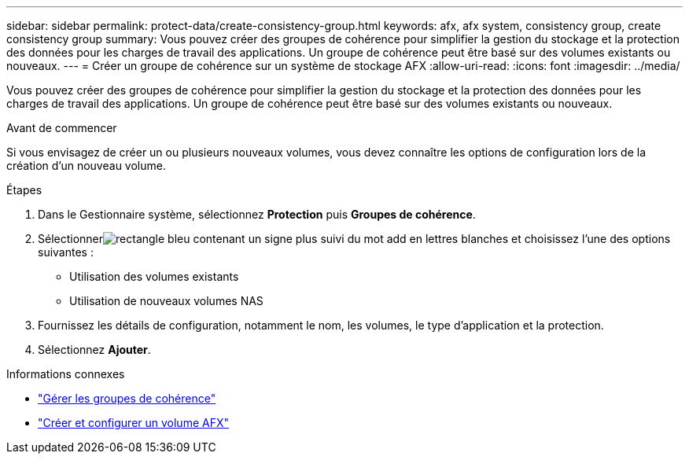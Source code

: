 ---
sidebar: sidebar 
permalink: protect-data/create-consistency-group.html 
keywords: afx, afx system, consistency group, create consistency group 
summary: Vous pouvez créer des groupes de cohérence pour simplifier la gestion du stockage et la protection des données pour les charges de travail des applications.  Un groupe de cohérence peut être basé sur des volumes existants ou nouveaux. 
---
= Créer un groupe de cohérence sur un système de stockage AFX
:allow-uri-read: 
:icons: font
:imagesdir: ../media/


[role="lead"]
Vous pouvez créer des groupes de cohérence pour simplifier la gestion du stockage et la protection des données pour les charges de travail des applications.  Un groupe de cohérence peut être basé sur des volumes existants ou nouveaux.

.Avant de commencer
Si vous envisagez de créer un ou plusieurs nouveaux volumes, vous devez connaître les options de configuration lors de la création d'un nouveau volume.

.Étapes
. Dans le Gestionnaire système, sélectionnez *Protection* puis *Groupes de cohérence*.
. Sélectionnerimage:icon_add_blue_bg.png["rectangle bleu contenant un signe plus suivi du mot add en lettres blanches"] et choisissez l'une des options suivantes :
+
** Utilisation des volumes existants
** Utilisation de nouveaux volumes NAS


. Fournissez les détails de configuration, notamment le nom, les volumes, le type d’application et la protection.
. Sélectionnez *Ajouter*.


.Informations connexes
* link:../protect-data/manage-consistency-groups.html["Gérer les groupes de cohérence"]
* link:../manage-data/create-configure-volume.html["Créer et configurer un volume AFX"]

